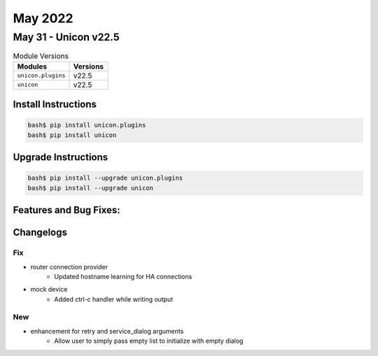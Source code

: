 May 2022
==========

May 31 - Unicon v22.5 
------------------------



.. csv-table:: Module Versions
    :header: "Modules", "Versions"

        ``unicon.plugins``, v22.5 
        ``unicon``, v22.5 

Install Instructions
^^^^^^^^^^^^^^^^^^^^

.. code-block:: bash

    bash$ pip install unicon.plugins
    bash$ pip install unicon

Upgrade Instructions
^^^^^^^^^^^^^^^^^^^^

.. code-block:: bash

    bash$ pip install --upgrade unicon.plugins
    bash$ pip install --upgrade unicon

Features and Bug Fixes:
^^^^^^^^^^^^^^^^^^^^^^^




Changelogs
^^^^^^^^^^
--------------------------------------------------------------------------------
                                      Fix                                       
--------------------------------------------------------------------------------

* router connection provider
    * Updated hostname learning for HA connections

* mock device
    * Added ctrl-c handler while writing output


--------------------------------------------------------------------------------
                                      New                                       
--------------------------------------------------------------------------------

* enhancement for retry and service_dialog arguments
    * Allow user to simply pass empty list to initialize with empty dialog


